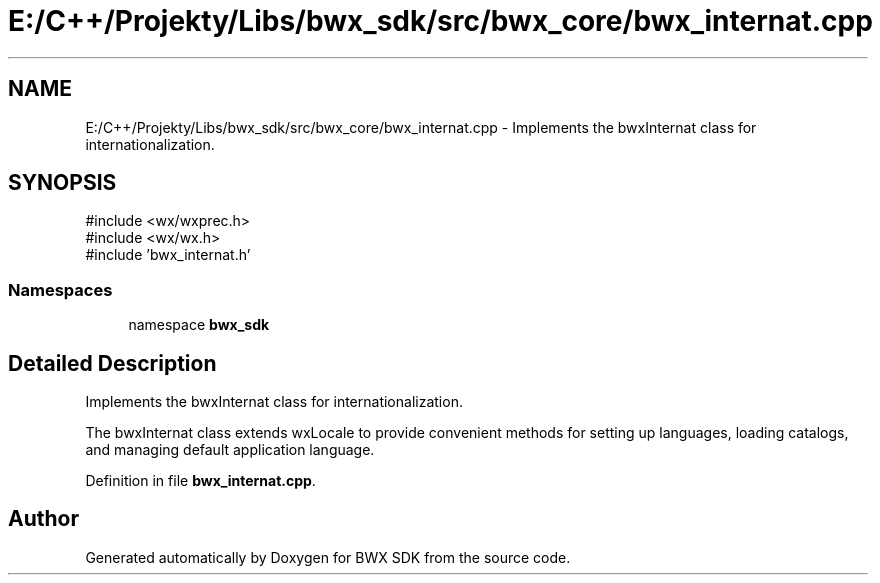 .TH "E:/C++/Projekty/Libs/bwx_sdk/src/bwx_core/bwx_internat.cpp" 3 "Version 1.0.0" "BWX SDK" \" -*- nroff -*-
.ad l
.nh
.SH NAME
E:/C++/Projekty/Libs/bwx_sdk/src/bwx_core/bwx_internat.cpp \- Implements the bwxInternat class for internationalization\&.  

.SH SYNOPSIS
.br
.PP
\fR#include <wx/wxprec\&.h>\fP
.br
\fR#include <wx/wx\&.h>\fP
.br
\fR#include 'bwx_internat\&.h'\fP
.br

.SS "Namespaces"

.in +1c
.ti -1c
.RI "namespace \fBbwx_sdk\fP"
.br
.in -1c
.SH "Detailed Description"
.PP 
Implements the bwxInternat class for internationalization\&. 

The bwxInternat class extends wxLocale to provide convenient methods for setting up languages, loading catalogs, and managing default application language\&. 
.PP
Definition in file \fBbwx_internat\&.cpp\fP\&.
.SH "Author"
.PP 
Generated automatically by Doxygen for BWX SDK from the source code\&.
